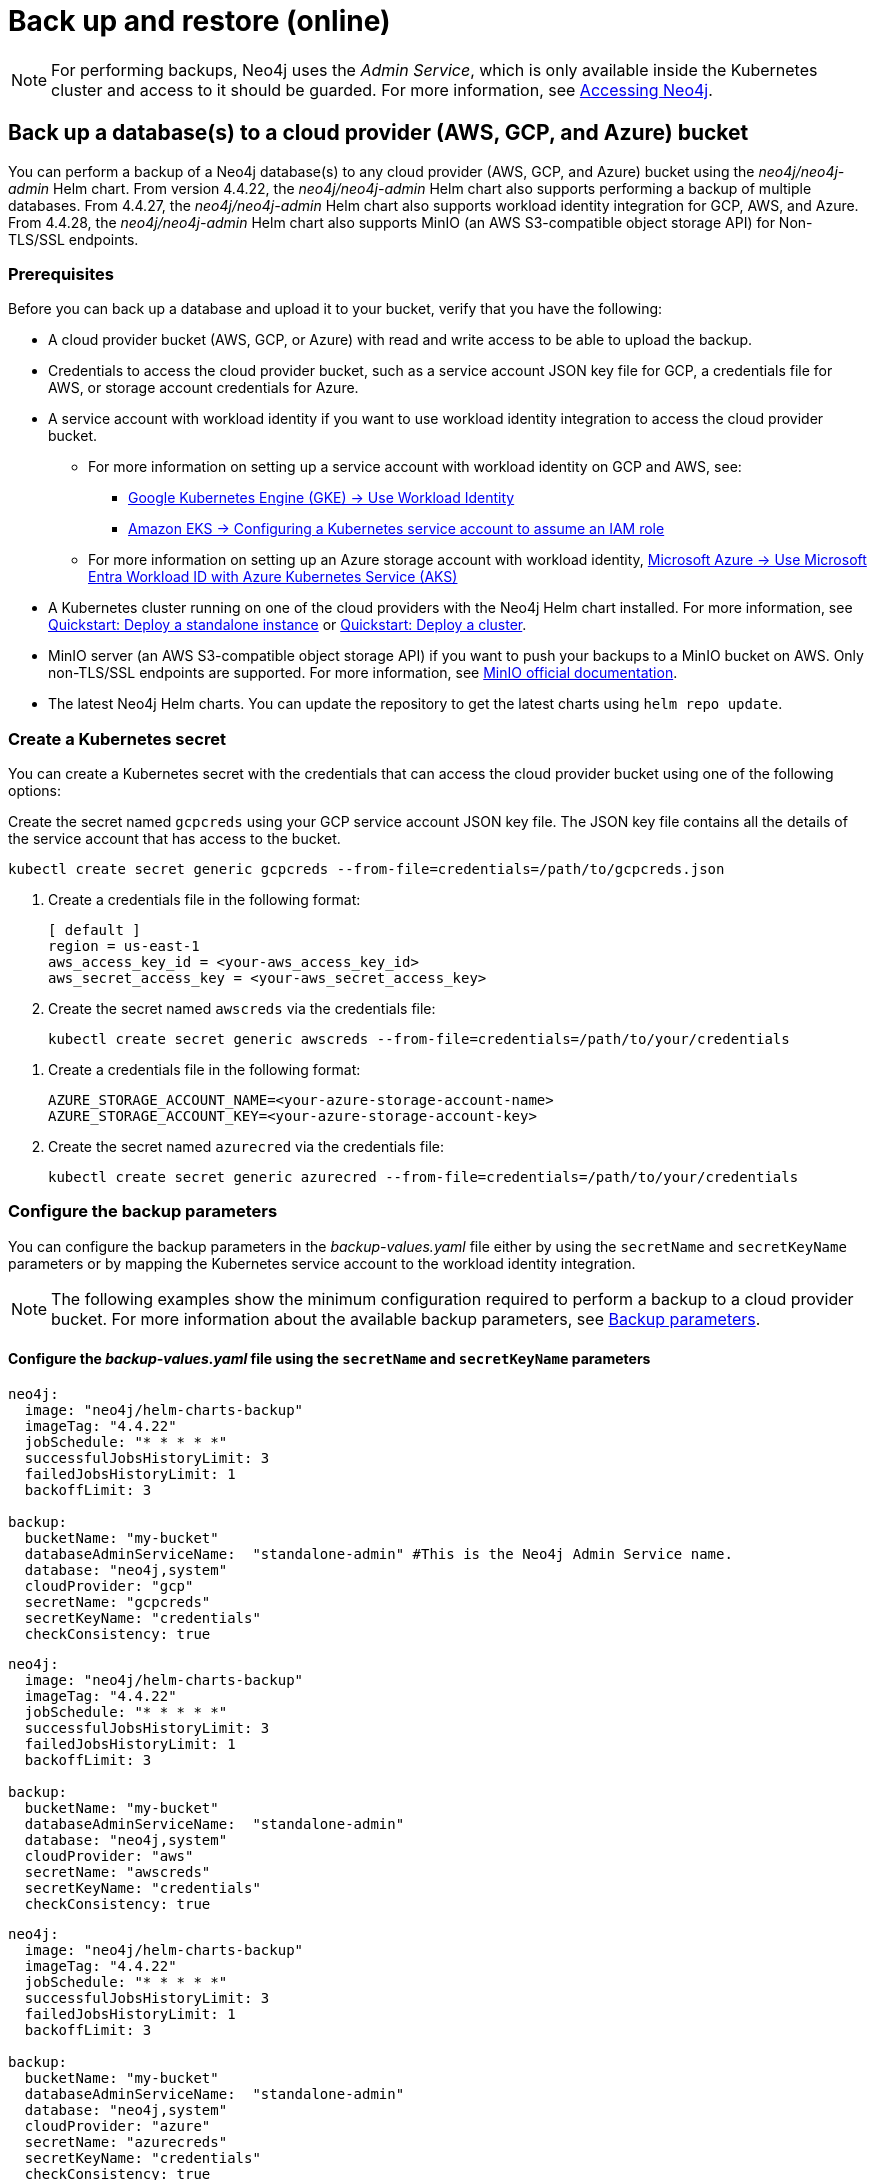 [role=enterprise-edition]
[[kubernetes-neo4j-backup-restore]]
= Back up and restore (online)

[NOTE]
====
For performing backups, Neo4j uses the _Admin Service_, which is only available inside the Kubernetes cluster and access to it should be guarded.
For more information, see xref:kubernetes/accessing-neo4j.adoc[Accessing Neo4j].
====

[[kubernetes-neo4j-backup-cloud]]
== Back up a database(s) to a cloud provider (AWS, GCP, and Azure) bucket

You can perform a backup of a Neo4j database(s) to any cloud provider (AWS, GCP, and Azure) bucket using the _neo4j/neo4j-admin_ Helm chart.
From version 4.4.22, the _neo4j/neo4j-admin_ Helm chart also supports performing a backup of multiple databases.
From 4.4.27, the _neo4j/neo4j-admin_ Helm chart also supports workload identity integration for GCP, AWS, and Azure.
From 4.4.28, the _neo4j/neo4j-admin_ Helm chart also supports MinIO (an AWS S3-compatible object storage API) for Non-TLS/SSL endpoints.

=== Prerequisites

Before you can back up a database and upload it to your bucket, verify that you have the following:

* A cloud provider bucket (AWS, GCP, or Azure) with read and write access to be able to upload the backup.
* Credentials to access the cloud provider bucket, such as a service account JSON key file for GCP, a credentials file for AWS, or storage account credentials for Azure.
* A service account with workload identity if you want to use workload identity integration to access the cloud provider bucket.
** For more information on setting up a service account with workload identity on GCP and AWS, see:
*** link:https://cloud.google.com/kubernetes-engine/docs/how-to/workload-identity[Google Kubernetes Engine (GKE) -> Use Workload Identity]
*** link:https://docs.aws.amazon.com/eks/latest/userguide/associate-service-account-role.html[Amazon EKS -> Configuring a Kubernetes service account to assume an IAM role]
** For more information on setting up an Azure storage account with workload identity, link:https://learn.microsoft.com/en-us/azure/aks/workload-identity-overview?tabs=go[Microsoft Azure -> Use Microsoft Entra Workload ID with Azure Kubernetes Service (AKS)]
* A Kubernetes cluster running on one of the cloud providers with the Neo4j Helm chart installed.
For more information, see xref:kubernetes/quickstart-standalone/index.adoc[Quickstart: Deploy a standalone instance] or xref:kubernetes/quickstart-cluster/index.adoc[Quickstart: Deploy a cluster].
* MinIO server (an AWS S3-compatible object storage API) if you want to push your backups to a MinIO bucket on AWS.
Only non-TLS/SSL endpoints are supported.
For more information, see link:https://min.io/docs/minio/linux/integrations/aws-cli-with-minio.html[MinIO official documentation].
* The latest Neo4j Helm charts.
You can update the repository to get the latest charts using `helm repo update`.

=== Create a Kubernetes secret

You can create a Kubernetes secret with the credentials that can access the cloud provider bucket using one of the following options:

[.tabbed-example]
=====
[.include-with-gke]
======
Create the secret named `gcpcreds` using your GCP service account JSON key file.
The JSON key file contains all the details of the service account that has access to the bucket.

[source, shell, role='noheader']
----
kubectl create secret generic gcpcreds --from-file=credentials=/path/to/gcpcreds.json
----
======

[.include-with-aws]
======
. Create a credentials file in the following format:
+
[source, properties, role='noheader']
----
[ default ]
region = us-east-1
aws_access_key_id = <your-aws_access_key_id>
aws_secret_access_key = <your-aws_secret_access_key>
----
. Create the secret named `awscreds` via the credentials file:
+
[source, shell, role='noheader']
----
kubectl create secret generic awscreds --from-file=credentials=/path/to/your/credentials
----
======

[.include-with-azure]
======
. Create a credentials file in the following format:
+
[source, properties, role='noheader']
----
AZURE_STORAGE_ACCOUNT_NAME=<your-azure-storage-account-name>
AZURE_STORAGE_ACCOUNT_KEY=<your-azure-storage-account-key>
----
. Create the secret named `azurecred` via the credentials file:
+
[source, shell, role='noheader']
----
kubectl create secret generic azurecred --from-file=credentials=/path/to/your/credentials
----
======
=====

=== Configure the backup parameters

You can configure the backup parameters in the _backup-values.yaml_ file either by using the `secretName` and `secretKeyName` parameters or by mapping the Kubernetes service account
to the workload identity integration.

[NOTE]
====
The following examples show the minimum configuration required to perform a backup to a cloud provider bucket.
For more information about the available backup parameters, see <<kubernetes-neo4j-backup-parameters, Backup parameters>>.
====

==== Configure the _backup-values.yaml_ file using the `secretName` and `secretKeyName` parameters

[.tabbed-example]
=====
[.include-with-gke]
======
[source, yaml, role='noheader']
----
neo4j:
  image: "neo4j/helm-charts-backup"
  imageTag: "4.4.22"
  jobSchedule: "* * * * *"
  successfulJobsHistoryLimit: 3
  failedJobsHistoryLimit: 1
  backoffLimit: 3

backup:
  bucketName: "my-bucket"
  databaseAdminServiceName:  "standalone-admin" #This is the Neo4j Admin Service name.
  database: "neo4j,system"
  cloudProvider: "gcp"
  secretName: "gcpcreds"
  secretKeyName: "credentials"
  checkConsistency: true
----
======

[.include-with-aws]
======
[source, yaml, role='noheader']
----
neo4j:
  image: "neo4j/helm-charts-backup"
  imageTag: "4.4.22"
  jobSchedule: "* * * * *"
  successfulJobsHistoryLimit: 3
  failedJobsHistoryLimit: 1
  backoffLimit: 3

backup:
  bucketName: "my-bucket"
  databaseAdminServiceName:  "standalone-admin"
  database: "neo4j,system"
  cloudProvider: "aws"
  secretName: "awscreds"
  secretKeyName: "credentials"
  checkConsistency: true
----
======

[.include-with-azure]
======
[source, yaml, role='noheader']
----
neo4j:
  image: "neo4j/helm-charts-backup"
  imageTag: "4.4.22"
  jobSchedule: "* * * * *"
  successfulJobsHistoryLimit: 3
  failedJobsHistoryLimit: 1
  backoffLimit: 3

backup:
  bucketName: "my-bucket"
  databaseAdminServiceName:  "standalone-admin"
  database: "neo4j,system"
  cloudProvider: "azure"
  secretName: "azurecreds"
  secretKeyName: "credentials"
  checkConsistency: true
----
======
=====

==== Configure the _backup-values.yaml_ file using service account workload identity integration

In certain situations, it may be useful to assign a Kubernetes Service Account with workload identity integration to the Neo4j backup pod.
This is particularly relevant when you want to improve security and have more precise access control for the pod.
Doing so ensures that secure access to resources is granted based on the pod's identity within the cloud ecosystem.
For more information on setting up a service account with workload identity, see https://cloud.google.com/kubernetes-engine/docs/how-to/workload-identity[Google Kubernetes Engine (GKE) -> Use Workload Identity], https://docs.aws.amazon.com/eks/latest/userguide/associate-service-account-role.html[Amazon EKS -> Configuring a Kubernetes service account to assume an IAM role], and https://learn.microsoft.com/en-us/azure/aks/workload-identity-overview?tabs=go[Microsoft Azure -> Use Microsoft Entra Workload ID with Azure Kubernetes Service (AKS)].

To configure the Neo4j backup pod to use a Kubernetes service account with workload identity, set `serviceAccountName` to the name of the service account to use.
For Azure deployments, you also need to set the `azureStorageAccountName` parameter to the name of the Azure storage account, where the backup files will be uploaded.
For example:

[.tabbed-example]
=====
[.include-with-gke]
======
[source, yaml, role='noheader']
----
neo4j:
  image: "neo4j/helm-charts-backup"
  imageTag: "4.4.27"
  jobSchedule: "* * * * *"
  successfulJobsHistoryLimit: 3
  failedJobsHistoryLimit: 1
  backoffLimit: 3

backup:
  bucketName: "my-bucket"
  databaseAdminServiceName:  "standalone-admin" #This is the Neo4j Admin Service name.
  database: "neo4j,system"
  cloudProvider: "gcp"
  secretName: ""
  secretKeyName: ""
  checkConsistency: true

serviceAccountName: "demo-service-account"
----
======

[.include-with-aws]
======
[source, yaml, role='noheader']
----
neo4j:
  image: "neo4j/helm-charts-backup"
  imageTag: "4.4.27"
  jobSchedule: "* * * * *"
  successfulJobsHistoryLimit: 3
  failedJobsHistoryLimit: 1
  backoffLimit: 3

backup:
  bucketName: "my-bucket"
  databaseAdminServiceName:  "standalone-admin"
  database: "neo4j,system"
  cloudProvider: "aws"
  secretName: ""
  secretKeyName: ""
  checkConsistency: true

serviceAccountName: "demo-service-account"
----
======

[.include-with-azure]
======
[source, yaml, role='noheader']
----
neo4j:
  image: "neo4j/helm-charts-backup"
  imageTag: "4.4.27"
  jobSchedule: "* * * * *"
  successfulJobsHistoryLimit: 3
  failedJobsHistoryLimit: 1
  backoffLimit: 3

backup:
  bucketName: "my-bucket"
  databaseAdminServiceName:  "standalone-admin"
  database: "neo4j,system"
  cloudProvider: "azure"
  azureStorageAccountName: "storageAccountName"
  consistencyCheck: true

serviceAccountName: "demo-service-account"
----
======
=====
The _/backups_ mount created by default is an _emptyDir_ type volume.
This means that the data stored in this volume is not persistent and will be lost when the pod is deleted.
To use a persistent volume for backups add the following section to the _backup-values.yaml_ file:

[source, yaml, role='noheader']
----
tempVolume:
  persistentVolumeClaim:
    claimName: backup-pvc
----

[NOTE]
====
You need to create the persistent volume and persistent volume claim before installing the _neo4j-admin_ Helm chart.
For more information, see xref:kubernetes/persistent-volumes.adoc[Volume mounts and persistent volumes].
====

==== Configure the _backup-values.yaml_ file for using MinIO

_This feature is available from Neo4j 4.4.28_

MinIO is an AWS S3-compatible object storage API.
You can specify the `minioEndpoint` parameter in the _backup-values.yaml_ file to push your backups to your MinIO bucket on AWS.
This endpoint must be a s3 API endpoint or else the backup Helm chart will fail.
Only non-TLS/SSL endpoints are supported.
For example:

[source, yaml, role='noheader']
----
neo4j:
  image: "neo4j/helm-charts-backup"
  imageTag: "4.4.28"
  jobSchedule: "* * * * *"
  successfulJobsHistoryLimit: 3
  failedJobsHistoryLimit: 1
  backoffLimit: 3

backup:
  bucketName: "my-bucket"
  databaseAdminServiceName:  "standalone-admin"
  minioEndpoint: "http://demo.minio.svc.cluster.local:9000"
  database: "neo4j,system"
  cloudProvider: "aws"
  secretName: "awscreds"
  secretKeyName: "credentials"

consistencyCheck:
  enabled: true
----


[[kubernetes-neo4j-backup-parameters]]
=== Backup parameters

To see what options are configurable on the Helm chart use `helm show values` and the Helm chart _neo4j/neo4j-admin_. +
From version 4.4.22, the _neo4j/neo4j-admin_ Helm chart also supports assigning your Neo4j pods to specific nodes using `nodeSelector` labels, and from Neo4j 4.4.23, using affinity/anti-affinity rules or tolerations.
For more information, see xref:kubernetes/operations/assign-neo4j-pods.adoc[Assigning backup pods to specific nodes] and the Kubernetes official documentation on link:https://kubernetes.io/docs/concepts/scheduling-eviction/assign-pod-node/#affinity-and-anti-affinity[Affinity and anti-affinity] rules and https://kubernetes.io/docs/concepts/scheduling-eviction/taint-and-toleration/[Taints and Tolerations].

For example:

[source, shell, role='noheader']
----
helm show values neo4j/neo4j-admin
----

[source, yaml, role='noheader']
----
## @param nameOverride String to partially override common.names.fullname
nameOverride: ""
## @param fullnameOverride String to fully override common.names.fullname
fullnameOverride: ""
# disableLookups will disable all the lookups done in the helm charts
# You can enable this when executing helm commands with --dry-run command
disableLookups: false

neo4j:
  image: "neo4j/helm-charts-backup"
  imageTag: "4.4.27"
  podLabels: {}
#    app: "demo"
#    acac: "dcdddc"
  podAnnotations: {}
#    ssdvvs: "svvvsvs"
#    vfsvswef: "vcfvgb"
  # define the backup job schedule . default is * * * * *
  jobSchedule: ""
  # default is 3
  successfulJobsHistoryLimit:
  # default is 1
  failedJobsHistoryLimit:
  # default is 3
  backoffLimit:
  #add labels if required
  labels: {}

backup:
  # Ensure the bucket is already existing in the respective cloud provider
  # In case of azure the bucket is the container name in the storage account
  # bucket: azure-storage-container
  bucketName: ""

  #address details of the neo4j instance from which backup is to be done (serviceName or ip either one is required)

  #ex: standalone-admin.default.svc.cluster.local:6362
  # admin service name -  standalone-admin
  # namespace - default
  # cluster domain - cluster.local
  # port - 6362

  #ex: 10.3.3.2:6362
  # admin service ip - 10.3.3.2
  # port - 6362

  databaseAdminServiceName: ""
  databaseAdminServiceIP: ""
  #default name is 'default'
  databaseNamespace: ""
  #default port is 6362
  databaseBackupPort: ""
  #default value is cluster.local
  databaseClusterDomain: ""

  # specify minio endpoint ex: http://demo.minio.svc.cluster.local:9000
  # please ensure this endpoint is the s3 api endpoint or else the backup helm chart will fail
  # as of now it works only with non tls endpoints
  # to be used only when aws is used as cloudProvider
  minioEndpoint: ""

  #name of the database to backup ex: neo4j or neo4j,system (You can provide command separated database names)
  # In case of comma separated databases failure of any single database will lead to failure of complete operation
  database: ""
  # cloudProvider can be either gcp, aws, or azure
  cloudProvider: ""

  # name of the kubernetes secret containing the respective cloud provider credentials
  # Ensure you have read,write access to the mentioned bucket
  # For AWS :
  # add the below in a file and create a secret via
  # 'kubectl create secret generic awscred --from-file=credentials=/demo/awscredentials'

  #  [ default ]
  #  region = us-east-1
  #  aws_access_key_id = XXXXX
  #  aws_secret_access_key = XXXX

  # For AZURE :
  # add the storage account name and key in below format in a file create a secret via
  # 'kubectl create secret generic azurecred --from-file=credentials=/demo/azurecredentials'

  #  AZURE_STORAGE_ACCOUNT_NAME=XXXX
  #  AZURE_STORAGE_ACCOUNT_KEY=XXXX

  # For GCP :
  # create the secret via the gcp service account json key file.
  # ex: 'kubectl create secret generic gcpcred --from-file=credentials=/demo/gcpcreds.json'
  secretName: ""
  # provide the keyname used in the above secret
  secretKeyName: ""
  # provide the azure storage account name
  # this to be provided when you are using workload identity integration for azure
  azureStorageAccountName: ""
  #setting this to true will not delete the backup files generated at the /backup mount
  keepBackupFiles: true

  #Below are all neo4j-admin database backup flags / options
  #To know more about the flags read here : https://neo4j.com/docs/operations-manual/4.4/backup-restore/online-backup/
  pageCache: ""
  fallbackToFull: true
  includeMetadata: "all"
  parallelRecovery: false
  verbose: true
  heapSize: ""
  checkConsistency: true
  checkIndexes: true
  checkIndexStructure: true
  checkGraph: true
  prepareRestore: true



# Set to name of an existing Service Account to use if desired
# Follow the following links for setting up a service account with workload identity
# Azure - https://learn.microsoft.com/en-us/azure/aks/workload-identity-overview?tabs=go
# GCP - https://cloud.google.com/kubernetes-engine/docs/how-to/workload-identity
# AWS - https://docs.aws.amazon.com/eks/latest/userguide/associate-service-account-role.html
serviceAccountName: ""

# Volume to use as temporary storage for files before they are uploaded to cloud. For large databases local storage may not have sufficient space.
# In that case set an ephemeral or persistent volume with sufficient space here
# The chart defaults to an emptyDir, use this to overwrite default behavior
tempVolume: {}
#  persistentVolumeClaim:
#    claimName: backup-pvc

# securityContext defines privilege and access control settings for a Pod. Making sure that we don't run Neo4j as root user.
securityContext:
  runAsNonRoot: true
  runAsUser: 7474
  runAsGroup: 7474
  fsGroup: 7474
  fsGroupChangePolicy: "Always"

# default ephemeral storage of backup container
resources:
  requests:
    ephemeralStorage: "4Gi"
  limits:
    ephemeralStorage: "5Gi"

# nodeSelector labels
# please ensure the respective labels are present on one of nodes or else helm charts will throw an error
nodeSelector: {}
#  label1: "true"
#  label2: "value1"

# set backup pod affinity
affinity: {}
#  podAffinity:
#    requiredDuringSchedulingIgnoredDuringExecution:
#      - labelSelector:
#          matchExpressions:
#            - key: security
#              operator: In
#              values:
#                - S1
#        topologyKey: topology.kubernetes.io/zone
#  podAntiAffinity:
#    preferredDuringSchedulingIgnoredDuringExecution:
#      - weight: 100
#        podAffinityTerm:
#          labelSelector:
#            matchExpressions:
#              - key: security
#                operator: In
#                values:
#                  - S2
#          topologyKey: topology.kubernetes.io/zone

#Add tolerations to the backup pod
tolerations: []
#  - key: "key1"
#    operator: "Equal"
#    value: "value1"
#    effect: "NoSchedule"
#  - key: "key2"
#    operator: "Equal"
#    value: "value2"
#    effect: "NoSchedule"
----

=== Install the _neo4j-admin_ Helm chart

. Install _neo4j-admin_ Helm chart using the _backup-values.yaml_ file:
+
[source, shell, role='noheader']
----
helm install backup-name neo4j-admin -f /path/to/your/backup-values.yaml
----
+
The _neo4j/neo4j-admin_ Helm chart installs a cronjob that launches a pod based on the job schedule.
This pod performs a backup of one or multiple databases, a consistency check of the backup file(s),  and uploads them to the cloud provider bucket.

. Monitor the backup pod logs using `kubectl logs pod/<neo4j-backup-pod-name>` to check the progress of the backup.
. Check that the backup files and the consistency check reports have been uploaded to the cloud provider bucket.

[[kubernetes-neo4j-restore]]
== Restore a single database

To restore a single offline database or a database backup, you first need to delete the database that you want to replace unless you want to restore the backup as an additional database in your DBMS, then
use the restore command of `neo4j-admin` to restore the database backup, and finally, use the Cypher command `CREATE DATABASE name` to create the restored database in the `system` database.

=== Delete the database that you want to replace

Before you restore the database backup, you have to delete the database that you want to replace with that backup using the Cypher command `DROP DATABASE name` against the `system` database.
If you want to restore the backup as an additional database in your DBMS, then you can proceed to the next section.

[NOTE]
====
For Neo4j cluster deployments, you run the Cypher command `DROP DATABASE name` only on one of the cluster members.
The command is automatically routed to the leader and from there to the other cluster members.
====
. Connect to the Neo4j DBMS:
+
[source, shell, role='noheader']
----
kubectl exec -it <release-name>-0 -- bash
----
+
. Connect to the `system` database using `cypher-shell`:
+
[source, shell, role='noheader']
----
cypher-shell -u neo4j -p <password> -d system
----
+
. Drop the database you want to replace with the backup:
+
[source, cypher, role='noheader']
----
DROP DATABASE neo4j;
----
. Exit the Cypher Shell command-line console:
+
[source, shell, role='noheader']
----
:exit;
----

=== Restore the database backup

You use the `neo4j-admin restore` command to restore the database backup, and then the Cypher command `CREATE DATABASE name` to create the restored database in the `system` database.
For information about the command syntax, options, and usage, see xref:backup-restore/restore-backup.adoc[Restore a database backup].

. Restore the `neo4j` database backup.
+
[NOTE]
====
For Neo4j cluster deployments, restore the database backup on each cluster member.
====
. Run the `neo4j-admin restore` command:
+
[source, shell, role='noheader']
----
neo4j-admin restore --database=neo4j --from=/backups/neo4j --expand-commands
----
+
. Connect to the `system` database using `cypher-shell`:
+
[source, shell, role='noheader']
----
cypher-shell -u neo4j -p <password> -d system
----
+
. Create `neo4j` database.
+
[NOTE]
====
For Neo4j cluster deployments, you run the Cypher command `CREATE DATABASE name` only on one of the cluster members.
====
+
[source, cypher, role='noheader']
----
CREATE DATABASE neo4j;
----
. Open the browser at _http://<external-ip>:7474/browser/_ and check that all data has been successfully restored.
. Execute a Cypher command against the `neo4j` database, for example:
+
[source, cypher, role='noheader']
----
MATCH (n) RETURN n
----
+
[NOTE]
====
If you have backed up your database with the option `--include-metadata`, you can manually restore the users and roles metadata.
For more information, see xref:backup-restore/restore-backup.adoc#restore-backup-example[Restore a database backup -> Example].
====

[NOTE]
====
To restore the `system` database, follow the steps described in xref:kubernetes/operations/dump-load.adoc[Dump and load databases (offline)].
====
